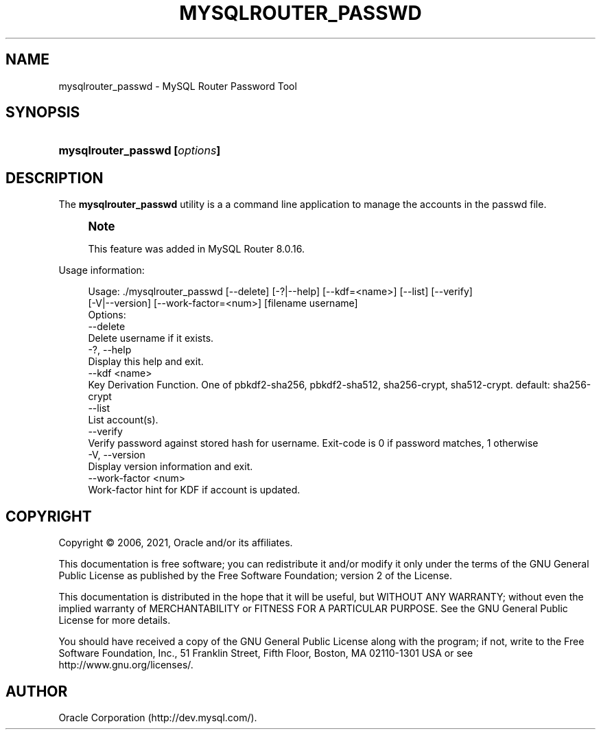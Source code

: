 '\" t
.\"     Title: mysqlrouter_passwd
.\"    Author: [FIXME: author] [see http://docbook.sf.net/el/author]
.\" Generator: DocBook XSL Stylesheets v1.79.1 <http://docbook.sf.net/>
.\"      Date: 09/03/2021
.\"    Manual: MySQL Router
.\"    Source: MySQL 8.0
.\"  Language: English
.\"
.TH "MYSQLROUTER_PASSWD" "1" "09/03/2021" "MySQL 8\&.0" "MySQL Router"
.\" -----------------------------------------------------------------
.\" * Define some portability stuff
.\" -----------------------------------------------------------------
.\" ~~~~~~~~~~~~~~~~~~~~~~~~~~~~~~~~~~~~~~~~~~~~~~~~~~~~~~~~~~~~~~~~~
.\" http://bugs.debian.org/507673
.\" http://lists.gnu.org/archive/html/groff/2009-02/msg00013.html
.\" ~~~~~~~~~~~~~~~~~~~~~~~~~~~~~~~~~~~~~~~~~~~~~~~~~~~~~~~~~~~~~~~~~
.ie \n(.g .ds Aq \(aq
.el       .ds Aq '
.\" -----------------------------------------------------------------
.\" * set default formatting
.\" -----------------------------------------------------------------
.\" disable hyphenation
.nh
.\" disable justification (adjust text to left margin only)
.ad l
.\" -----------------------------------------------------------------
.\" * MAIN CONTENT STARTS HERE *
.\" -----------------------------------------------------------------
.SH "NAME"
mysqlrouter_passwd \- MySQL Router Password Tool
.SH "SYNOPSIS"
.HP \w'\fBmysqlrouter_passwd\ [\fR\fB\fIoptions\fR\fR\fB]\fR\ 'u
\fBmysqlrouter_passwd [\fR\fB\fIoptions\fR\fR\fB]\fR
.SH "DESCRIPTION"
.PP
The
\fBmysqlrouter_passwd\fR
utility is a a command line application to manage the accounts in the passwd file\&.
.if n \{\
.sp
.\}
.RS 4
.it 1 an-trap
.nr an-no-space-flag 1
.nr an-break-flag 1
.br
.ps +1
\fBNote\fR
.ps -1
.br
.PP
This feature was added in MySQL Router 8\&.0\&.16\&.
.sp .5v
.RE
.PP
Usage information:
.sp
.if n \{\
.RS 4
.\}
.nf
Usage: \&./mysqlrouter_passwd [\-\-delete] [\-?|\-\-help] [\-\-kdf=<name>] [\-\-list] [\-\-verify]
                            [\-V|\-\-version] [\-\-work\-factor=<num>] [filename username]
Options:
  \-\-delete
      Delete username if it exists\&.
  \-?, \-\-help
      Display this help and exit\&.
  \-\-kdf <name>
      Key Derivation Function\&. One of pbkdf2\-sha256, pbkdf2\-sha512, sha256\-crypt, sha512\-crypt\&. default: sha256\-crypt
  \-\-list
      List account(s)\&.
  \-\-verify
      Verify password against stored hash for username\&. Exit\-code is 0 if password matches, 1 otherwise
  \-V, \-\-version
      Display version information and exit\&.
  \-\-work\-factor <num>
      Work\-factor hint for KDF if account is updated\&.
.fi
.if n \{\
.RE
.\}
.SH "COPYRIGHT"
.br
.PP
Copyright \(co 2006, 2021, Oracle and/or its affiliates.
.PP
This documentation is free software; you can redistribute it and/or modify it only under the terms of the GNU General Public License as published by the Free Software Foundation; version 2 of the License.
.PP
This documentation is distributed in the hope that it will be useful, but WITHOUT ANY WARRANTY; without even the implied warranty of MERCHANTABILITY or FITNESS FOR A PARTICULAR PURPOSE. See the GNU General Public License for more details.
.PP
You should have received a copy of the GNU General Public License along with the program; if not, write to the Free Software Foundation, Inc., 51 Franklin Street, Fifth Floor, Boston, MA 02110-1301 USA or see http://www.gnu.org/licenses/.
.sp
.SH AUTHOR
Oracle Corporation (http://dev.mysql.com/).

